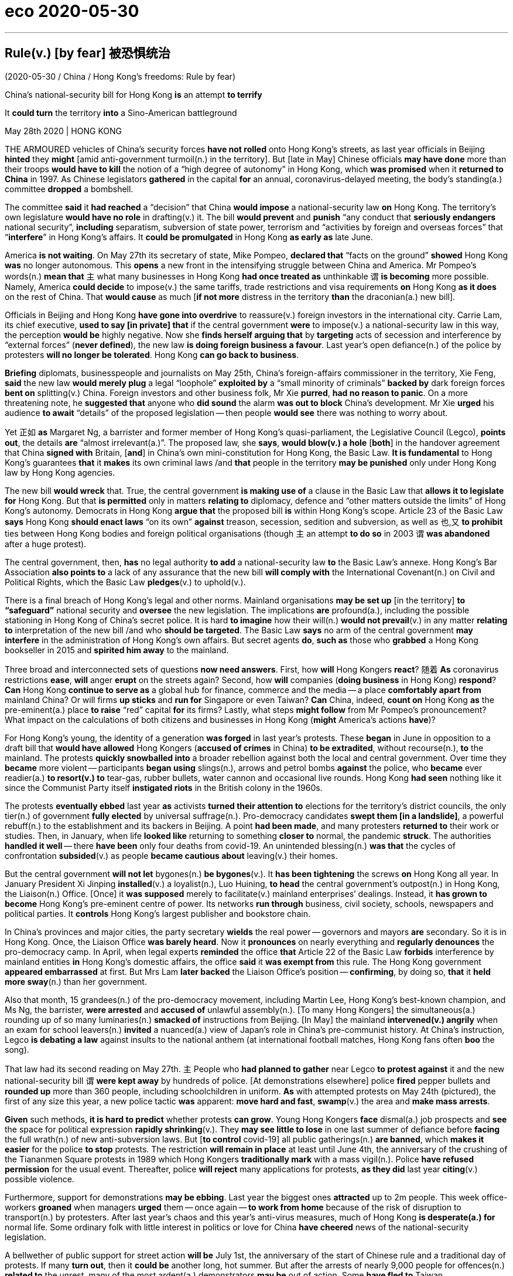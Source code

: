 
= eco 2020-05-30

:toc:

---


== Rule(v.) [by fear] 被恐惧统治

(2020-05-30 / China / Hong Kong’s freedoms: Rule by fear)

China’s national-security bill for Hong Kong *is* an attempt *to terrify*

It *could turn* the territory *into* a Sino-American battleground

May 28th 2020 | HONG KONG


THE ARMOURED vehicles of China’s security forces *have not rolled* onto Hong Kong’s streets, as last year officials in Beijing *hinted* they *might* [amid anti-government turmoil(n.) in the territory]. But [late in May] Chinese officials *may have done* more than their troops *would have to kill* the notion of a “high degree of autonomy” in Hong Kong, which *was promised* when it *returned to China* in 1997. As Chinese legislators *gathered* in the capital *for* an annual, coronavirus-delayed meeting, the body’s standing(a.) committee *dropped* a bombshell.

The committee *said* it *had reached* a “decision” that China *would impose* a national-security law *on* Hong Kong. The territory’s own legislature *would have no role* in drafting(v.) it. The bill *would prevent* and *punish* “any conduct that *seriously endangers* national security”, *including* separatism, subversion of state power, terrorism and “activities by foreign and overseas forces” that “*interfere*” in Hong Kong’s affairs. It *could be promulgated* in Hong Kong *as early as* late June.

America *is not waiting*. On May 27th its secretary of state, Mike Pompeo, *declared that* “facts on the ground” *showed* Hong Kong *was* no longer autonomous. This *opens* a new front in the intensifying struggle between China and America. Mr Pompeo’s words(n.) *mean that* `主` what many businesses in Hong Kong *had once treated as* unthinkable `谓` *is becoming* more possible. Namely, America *could decide* to impose(v.) the same tariffs, trade restrictions and visa requirements *on* Hong Kong *as it does* on the rest of China. That *would cause* as much [*if not more* distress in the territory *than* the draconian(a.) new bill].

Officials in Beijing and Hong Kong *have gone into overdrive* to reassure(v.) foreign investors in the international city. Carrie Lam, its chief executive, *used to say [in private] that* if the central government *were* to impose(v.) a national-security law in this way, the perception *would be* highly negative. Now she *finds herself arguing that* by *targeting* acts of secession and interference by “external forces” (*never defined*), the new law *is doing foreign business a favour*. Last year’s open defiance(n.) of the police by protesters *will no longer be tolerated*. Hong Kong *can go back to business*.

*Briefing* diplomats, businesspeople and journalists on May 25th, China’s foreign-affairs commissioner in the territory, Xie Feng, *said* the new law *would merely plug* a legal “loophole” *exploited by* a “small minority of criminals” *backed by* dark foreign forces *bent on* splitting(v.) China. Foreign investors and other business folk, Mr Xie *purred*, *had no reason to panic*. On a more threatening note, he *suggested that* anyone who *did sound* the alarm *was out to block* China’s development. Mr Xie *urged* his audience *to await* “details” of the proposed legislation -- then people *would see* there was nothing to worry about.

Yet 正如 *as* Margaret Ng, a barrister and former member of Hong Kong’s quasi-parliament, the Legislative Council (Legco), *points out*, the details *are* “almost irrelevant(a.)”. The proposed law, she *says*, *would blow(v.) a hole* [*both*] in the handover agreement that China *signed with* Britain, [*and*] in China’s own mini-constitution for Hong Kong, the Basic Law. *It is fundamental* to Hong Kong’s guarantees *that* it *makes* its own criminal laws /and *that* people in the territory *may be punished* only under Hong Kong law by Hong Kong agencies.

The new bill *would wreck* that. True, the central government *is making use of* a clause in the Basic Law that *allows it to legislate for* Hong Kong. But that *is permitted* only in matters *relating to* diplomacy, defence and “other matters outside the limits” of Hong Kong’s autonomy. Democrats in Hong Kong *argue that* the proposed bill *is* within Hong Kong’s scope. Article 23 of the Basic Law *says* Hong Kong *should enact laws* “on its own” *against* treason, secession, sedition and subversion, as well as 也,又 *to prohibit* ties between Hong Kong bodies and foreign political organisations (though `主` an attempt *to do so* in 2003 `谓` *was abandoned* after a huge protest).

The central government, then, *has* no legal authority *to add* a national-security law *to* the Basic Law’s annexe. Hong Kong’s Bar Association *also points to* a lack of any assurance that the new bill *will comply with* the International Covenant(n.) on Civil and Political Rights, which the Basic Law *pledges*(v.) to uphold(v.).

There is a final breach of Hong Kong’s legal and other norms. Mainland organisations *may be set up* [in the territory] *to “safeguard”* national security and *oversee* the new legislation. The implications *are* profound(a.), including the possible stationing in Hong Kong of China’s secret police. It is hard *to imagine* how their will(n.) *would not prevail*(v.) in any matter *relating to* interpretation of the new bill /and who *should be targeted*. The Basic Law *says* no arm of the central government *may interfere* in the administration of Hong Kong’s own affairs. But secret agents *do*, *such as* those who *grabbed* a Hong Kong bookseller in 2015 and *spirited him away* to the mainland.

Three broad and interconnected sets of questions *now need answers*. First, how *will* Hong Kongers *react*? 随着 *As* coronavirus restrictions *ease*, *will* anger *erupt* on the streets again? Second, how *will* companies (*doing business* in Hong Kong) *respond*? *Can* Hong Kong *continue to serve as* a global hub for finance, commerce and the media -- a place *comfortably apart from* mainland China? Or will firms *up sticks* and *run for* Singapore or even Taiwan? *Can* China, indeed, *count on* Hong Kong *as* the pre-eminent(a.) place *to raise* “red” capital *for* its firms? Lastly, what steps *might follow* from Mr Pompeo’s pronouncement? What impact on the calculations of both citizens and businesses in Hong Kong (*might* America’s actions *have*)?

For Hong Kong’s young, the identity of a generation *was forged* in last year’s protests. These *began* in June in opposition to a draft bill that *would have allowed* Hong Kongers (*accused of crimes* in China) *to be extradited*, without recourse(n.), *to* the mainland. The protests *quickly snowballed into* a broader rebellion against both the local and central government. Over time they *became* more violent -- participants *began using* slings(n.), arrows and petrol bombs *against* the police, who *became* ever readier(a.) *to resort(v.) to* tear-gas, rubber bullets, water cannon and occasional live rounds. Hong Kong *had seen* nothing like it since the Communist Party itself *instigated riots* in the British colony in the 1960s.

The protests *eventually ebbed* last year *as* activists *turned their attention to* elections for the territory’s district councils, the only tier(n.) of government *fully elected* by universal suffrage(n.). Pro-democracy candidates *swept them [in a landslide]*, a powerful rebuff(n.) to the establishment and its backers in Beijing. A point *had been made*, and many protesters *returned to* their work or studies. Then, in January, when life *looked like* returning to something *closer to* normal, the pandemic *struck*. The authorities *handled it well* -- there *have been* only four deaths from covid-19. An unintended blessing(n.) *was that* the cycles of confrontation *subsided*(v.) as people *became cautious about* leaving(v.) their homes.

But the central government *will not let* bygones(n.) *be bygones*(v.). It *has been tightening* the screws *on* Hong Kong all year. In January President Xi Jinping *installed*(v.) a loyalist(n.), Luo Huining, *to head* the central government’s outpost(n.) in Hong Kong, the Liaison(n.) Office. [Once] it *was supposed* merely to facilitate(v.) mainland enterprises’ dealings. Instead, it *has grown to become* Hong Kong’s pre-eminent centre of power. Its networks *run through* business, civil society, schools, newspapers and political parties. It *controls* Hong Kong’s largest publisher and bookstore chain.

In China’s provinces and major cities, the party secretary *wields* the real power -- governors and mayors *are* secondary. So it is in Hong Kong. Once, the Liaison Office *was barely heard*. Now it *pronounces* on nearly everything and *regularly denounces* the pro-democracy camp. In April, when legal experts *reminded* the office *that* Article 22 of the Basic Law *forbids* interference by mainland entities *in* Hong Kong’s domestic affairs, the office *said* it *was exempt from* this rule. The Hong Kong government *appeared embarrassed* at first. But Mrs Lam *later backed* the Liaison Office’s position -- *confirming*, by doing so, *that* it *held more sway*(n.) than her government.

Also that month, 15 grandees(n.) of the pro-democracy movement, including Martin Lee, Hong Kong’s best-known champion, and Ms Ng, the barrister, *were arrested* and *accused of* unlawful assembly(n.). [To many Hong Kongers] the simultaneous(a.) rounding up of so many luminaries(n.) *smacked of* instructions from Beijing. [In May] the mainland *intervened(v.) angrily* when an exam for school leavers(n.) *invited* a nuanced(a.) view of Japan’s role in China’s pre-communist history. At China’s instruction, Legco *is debating a law* against insults to the national anthem (at international football matches, Hong Kong fans often *boo* the song).

That law had its second reading on May 27th. `主` People who *had planned to gather* near Legco *to protest against* it and the new national-security bill `谓` *were kept away* by hundreds of police. [At demonstrations elsewhere] police *fired* pepper bullets and *rounded up* more than 360 people, including schoolchildren in uniform. *As* with attempted protests on May 24th (pictured), the first of any size this year, a new police tactic *was* apparent: *move hard and fast*, *swamp*(v.) the area and *make mass arrests*.



*Given* such methods, *it is hard to predict* whether protests *can grow*. Young Hong Kongers *face* dismal(a.) job prospects and *see* the space for political expression *rapidly shrinking*(v.). They *may see little to lose* in one last summer of defiance before *facing* the full wrath(n.) of new anti-subversion laws. But [*to control* covid-19] all public gatherings(n.) *are banned*, which *makes it easier* for the police *to stop* protests. The restriction *will remain in place* at least until June 4th, the anniversary of the crushing of the Tiananmen Square protests in 1989 which Hong Kongers *traditionally mark* with a mass vigil(n.). Police *have refused permission* for the usual event. Thereafter, police *will reject* many applications for protests, *as they did* last year *citing*(v.) possible violence.

Furthermore, support for demonstrations *may be ebbing*. Last year the biggest ones *attracted* up to 2m people. This week office-workers *groaned* when managers *urged* them -- once again -- *to work from home* because of the risk of disruption to transport(n.) by protesters. After last year’s chaos and this year’s anti-virus measures, much of Hong Kong *is desperate(a.) for* normal life. Some ordinary folk with little interest in politics or love for China *have cheered* news of the national-security legislation.

A bellwether of public support for street action *will be* July 1st, the anniversary of the start of Chinese rule and a traditional day of protests. If many *turn out*, then it *could be* another long, hot summer. But after the arrests of nearly 9,000 people for offences(n.) *related to* the unrest, many of the most ardent(a.) demonstrators *may be* out of action. Some *have fled to* Taiwan.



*As for* business, Hong Kong’s foreign chambers of commerce *were unusually vocal(a.) against* last year’s extradition bill *but now seem to be* more muted. Mainland firms *will certainly grin(v.) and bear* it, and they *are becoming* the backbone of Hong Kong’s economy. The number of foreign firms with their Asian headquarters in Hong Kong *fell* last year. But in 2018 the number of mainland businesses with offices of any kind in the city *eclipsed* the number of American firms for the first time (see first chart). Mainland companies *accounted for* 73% of the Hong Kong stockmarket at the end of last year, *compared with* 60% five years before. Many mainland firms also *turn to the city* when *selling* their bonds (see second chart). In 2018 they *were responsible for* about 70% of the corporate bonds *issued* in Hong Kong, *says* Natixis, a French bank.



*As* tensions *grow* between China and America, `主` Chinese firms *seeking to raise capital abroad* `谓` *are increasingly drawn to* Hong Kong *rather than* New York. Baidu, an online-search giant, *may even delist from NASDAQ* and *offer its shares* in the territory instead. Other Chinese tech firms, *including* NetEase, Ctrip and JD.com, *may follow* Alibaba *in seeking* a secondary listing(n.) in Hong Kong. At the other end of the territory’s business spectrum *is* refugee capital(n.) that *has escaped* the mainland *to avoid* scrutiny by the Chinese government. But if you *are* an individual *hiding* your money *from* officials on the mainland, “*I’m not even sure* you are still in Hong Kong by now,” *says* one observer.

`主` The chances of national-security laws *ensnaring* foreign businesspeople `谓` *may be* remote. Yet fear(n.) *had already been causing* some *to have second thoughts*, even before the announcement about the security law. British businesses *say* they *are struggling to persuade* executives *to move to* Hong Kong. The cruel detention in China of Michael Kovrig and Michael Spavor, two Canadians who *have been held* since December 2018 *as* pawns(n.) against America’s bid(n.) *to extradite* the daughter of Huawei’s founder from Vancouver, *deters* some long-time residents of Hong Kong *from crossing* the border *into* the mainland. *As* a foreign official *puts it*: “Two foreigners *have been detained* without a specific charge *for* more than 530 days. And we *are told* everything *is strictly according to law*. So *my question is*: *is this the way* the national-security laws *work*? *Are* these the institutions *that are coming to* Hong Kong?”

Eyes now *are* on Washington. `主` Mr Pompeo’s decision *to notify* Congress *that* Hong Kong is no longer autonomous `谓` *sets* a potent legal mechanism *in motion*. The Hong Kong Policy Act of 1992, *amended and toughened* last year, *allows* the American government *to treat* Hong Kong *as* a separate entity for trade and other purposes, *as long as* it *is demonstrably freer than* the rest of China. The White House *must now lead* a multi-agency discussion *about* which of Hong Kong’s privileges *to revoke*(v.).

`主` Any moves(n.) *to end* Hong Kong’s special privileges `谓` *pose a dilemma*. America *could apply* anti-dumping measures and other tariffs *on* the territory. But they *are* hard *to deploy* with precision and *would not greatly affect* mainland interests, *says* James Green, who *was* the head of trade policy at the American embassy in Beijing until 2018. `主` Some speculation -- including talk(n.) of Mr Trump *using* an executive order *to make it* more difficult *to convert* Hong Kong dollars *into* greenbacks -- `系` *is hard to credit*(v.), because it *would involve* using(v.) legal powers *usually reserved for* pariah(n.) states like Iran or North Korea.

Among more likely measures *are* the imposition of sanctions on officials who *abuse human rights* in Hong Kong, *such as* by *denying* them visas and *freezing* their assets. Another possible step *involves* changes to Hong Kong’s status *as* a partner *trusted*(v.) *to enforce(v.) controls* on the export of sensitive items and technologies. American officials *grumble that* shell companies in the territory *are shipping* controlled(a.) items *to* Iran or mainland China, and *say* Hong Kong *seems* nervous(a.) of *working closely with* America *in case* that *angers* China. And the Senate *is mulling* a bipartisan(a.) bill that *calls for* sanctions *against* banks that *have dealings with* human-rights abusers in Hong Kong. Measures *could even include* cutting off access to America’s financial system.

Mr Trump may be cautious. He signed last year’s bill, which amended the Hong Kong Policy Act to give it more teeth, but only reluctantly. (He had earlier suggested he might veto it to promote a trade deal with China.) He may balk at an escalation. But but these are febrile, unpredictable times in the Sino-American relationship and American politics. As a congressional staffer puts it, television scenes of heads being cracked on Hong Kong’s streets could play into the “whole Democratic notion that President Trump is soft on autocrats and weak on human rights.” So more dramatic steps by America are growing more likely, as accusations in Beijing of foreign meddling grow shriller. Not only are Hong Kong’s freedoms in peril. So too are badly strained ties between the two great powers on which its future most depends.

---


== Rule by fear 词汇解说

1. armoured vehicle 装甲车

1. roll : v. to move or make sth move from side to side （使）摇摆，摇晃 /to make a long continuous sound 发出持续的声音 /when a machine rolls or sb rolls it, it operates 启动；开动
- Thunder rolled(v.). 雷声隆隆。
-

1. turmoil [ˈtɜrmɔɪl] n. [不可数名词, 单数] a state of great anxiety and confusion 动乱；骚动；混乱；焦虑
- emotional/mental/*political turmoil* 纷乱的情绪；精神上的混乱；政治动乱
- THE ARMOURED vehicles of China’s security forces *have not rolled* onto Hong Kong’s streets, as last year officials in Beijing *hinted* 暗示 {they *might* [amid anti-government turmoil(n.) in the territory 领土；版图；领地]}. +

1. notion   : *~ (that...) /~ (of sth)* an idea, a belief or an understanding of sth 观念；信念；理解
- a political system *based on the notions of equality and liberty* 建立在自由平等观念基础上的政治体系
- the notion of a “high degree of autonomy” in Hong Kong.

1. standing : a. existing or arranged permanently, not formed or made for a particular situation 长期存在的；永久性的；常设的
- a standing army 常备军
- *a standing committee* 常务委员会

1. bombshell : /ˈbɑːmʃel/ n. an event or a piece of news which is unexpected and usually unpleasant 出乎意料的事情，意外消息（常指不幸） /*a blond(e) bombshell* : a very attractive woman with blonde hair 金发美女 +
=> bomb, 炸弹。shell, 弹壳。
- The news of his death *came as a bombshell*. 他去世的消息令人震惊。
- the body’s standing(a.) committee *dropped* a bombshell. 全国人大常委会投下了一枚重磅炸弹。

1. separatism : /ˈseprətɪzəm/ N-UNCOUNT Separatism is the beliefs and activities of separatists. 分裂主义; 独立主义

1. subversion : N-UNCOUNT Subversion is the attempt to weaken or destroy a political system or a government. 颠覆企图 +
=> sub-,在下，-vert,转，词源同 verse,convert.引申词义颠覆，暗中破坏等。

1. interfere : v. [ VN ] ~ (in sth) to get involved in and try to influence a situation that does not concern you, in a way that annoys other people 干涉；干预；介入
- The police are very unwilling *to interfere in family problems*. 警方很不情愿插手家庭问题。
- “activities by foreign and overseas forces” that “*interfere*”(v.) in Hong Kong’s affairs.

1. promulgate /ˈprɑːmlɡeɪt/ v. to announce a new law or system officially or publicly 宣布，颁布，发布（新法律或体制） /[ usually passive ] to spread an idea, a belief, etc. among many people 传播；传扬；宣传 +
=> 来源于拉丁语中由前缀pro-(前,公开)和动词mulgere(榨取,挤奶)组成的复合动词promulgare(公布,发布)。 词根词缀： *pro-前,公开 + mulg榨取,挤奶(词根mulg和单词milk（奶；挤奶）同源)* + -ate动词词尾 *由挤奶时乳汁向外发散喷洒的状态，抽象引申为“发布，发表”之义。* 同源词：emulsion
- It *could be promulgated* in Hong Kong *as early as* late June. 它最早可于六月底在香港公布。


1. *on the ground* : in the place where sth is happening and among the people who are in the situation, especially a war 当场；在现场；（尤指）在处于战火中的人之中
- *On the ground*, there are hopes that the fighting will soon stop. 战火中的人都希望战斗尽快结束。
- There's a lot of support for the policy *on the ground*. 这一政策得到相关人员的普遍支持。
- “*facts on the ground*” showed(v.) Hong Kong *was* no longer autonomous. “事实”表明hk不再是自治的。

1. autonomous : a. ( of a country, a region or an organization 国家、地区、组织 ) able to govern itself or control its own affairs 自治的；有自治权的
- an autonomous republic/state/province 自治共和国╱州╱省

1. front : n. [ Cusually sing. ] an area where fighting takes place during a war 前线；前方
- More British troops *have been sent to the front*. 更多的英国部队已派往前线。
- This *opens* a new front in the intensifying struggle between China and America. 这为中美之间日益激烈的斗争, 开辟了一条新的战争前线。

1. draconian :  /drəˈkoʊniən/  a. ( formal ) ( of a law, punishment, etc. 法律、惩罚等 ) extremely cruel and severe 德拉古式的；严酷的；残忍的
- That *would cause* as much if not more distress in the territory *than* the draconian(a.) new bill. 这将比严苛的新法案在香港造成更大(如果不是更大的话)的痛苦。

1. as much 同样多的, 同样的


1. *if not more than* 意思是：就算不比...多，至少和...一样的(同样的）
- *A is as import as B, if not more than, at least the same.*
翻译，A跟B一样重要，如果A没有B重要，至少也一样。
- I am at least the same age as Robert *if I am not older than him*.
- That *would cause* as much [*if not more* distress in the territory *than* the draconian(a.) new bill]. +
这将在香港引起与严厉的新法案同样多的痛苦，如果不是更多痛苦的话。

1. overdrive : v. 过度驱使，使过度工作 n. （汽车的）超速档；极度忙碌 /(PHRASE) 加倍努力（或紧张） If you *go into overdrive*, you begin to work very hard or perform a particular activity in a very intense way.
- to be *in overdrive* 超速驾驶
- Officials in Beijing and Hong Kong *have gone into overdrive* to reassure(v.) foreign investors in the international city. 北京和香港的官员们, 都在不遗余力地安抚这座国际大都市的外国投资者。

1.  perception : [不可数名词, 可数名词] ~ (that…) (formal) an idea, a belief or an image you have as a result of how you see or understand sth 看法；见解
- a campaign to change *public perception* of the police
改变警察公众形象的运动
- if the central government *were* to impose(v.) a national-security law in this way, the perception *would be* highly negative. 如果中央政府以这种方式实施国家安全法，人们的看法将非常负面。

1. find oneself 后面可以接现在分词doing或过去分词done的形式，意思是：发觉自己的处境。现在分词表示主动含义；过去分词就是表示被动含义。例如： +
- Then *I found myself surrounded* by half a dozen boys.然后我发现六个男孩围者自己。
- *Dick found himself walking* in the direction of Mike's place.Dick不知不觉的朝Mike的住处走去。

1. secession :  /sɪˈseʃn/  *~ (from sth)* the fact of an area or group becoming independent from the country or larger group that it belongs to （地区或集团从所属的国家或上级集团的）退出，脱离
-  ...*the Ukraine's secession* from the Soviet Union.
...乌克兰之退出苏联。 +
image:../../+ img_单词图片/s/secession.jpg[]

1. defiance /dɪˈfaɪəns/ n. open refusal to obey sb/sth 违抗；反抗；拒绝服从 +
=> 来自defy的名词形式。
- a look/an act/a gesture of defiance 反抗的神色╱行动╱表示 +
- Last year’s open defiance(n.) of the police by protesters *will no longer be tolerated*. 去年抗议者公开违抗警察的行为, 将不再被容忍。 +
image:../../+ img_单词图片/d/defiance.jpg[]

1. brief : v. *~ sb (on/about sth)* to give sb information about sth so that they are prepared to deal with it 给（某人）指示；向（某人）介绍情况
- *Briefing* diplomats, businesspeople and journalists. 向外交官、商人和记者们做简报

1. commissioner :  (usually Commissioner) a member of a commission (= an official group of people who are responsible for controlling sth or finding out about sth) （委员会的）委员，专员，特派员 / the head of a government department in some countries （政府部门的）首长，长官
- *the agriculture/health, etc. commissioner* 农业、卫生等厅长
-

1. loophole : n. *~ (in sth)* a mistake in the way a law, contract, etc. has been written which enables people to legally avoid doing sth that the law, contract, etc. had intended them to do （法律、合同等的）漏洞，空子 +
=> 原指墙上的小洞，后用于比喻义漏洞。
- *a legal loophole* 法律的漏洞 +
image:../../+ img_单词图片/l/loophole.jpg[]

1. *bent on sth/on doing sth* : determined to do sth (usually sth bad) 决心要做，一心想做（通常指坏事）
- She seems *bent on making life difficult for me*. 她似乎专门和我过不去。
- the new law *would merely plug* 堵塞；封堵 a legal “loophole” *exploited by* a “small minority of criminals” *backed by* dark foreign forces *bent on* splitting(v.) China. +
新法律只是填补了一个法律“漏洞”，这个“漏洞”被一小部分“罪犯”利用，而这些“罪犯”受到一心要分裂中国的黑暗外国势力的支持。

1. split : v.  to divide, or to make a group of people divide, into smaller groups that have very different opinions 分裂，使分裂（成不同的派别）
- The committee *split*(v.)) over government subsidies. 在政府补贴的问题上，委员会出现了相互对立的意见。 +
image:../../+ img_单词图片/s/split.jpg[]

1. purr : [pə] v. to speak in a low and gentle voice, for example to show you are happy or satisfied, or because you want to attract sb or get them to do sth （愉快或满意地）低沉柔和地讲话；轻声招呼 / （猫）发出呼噜声，惬意地打呼噜
- Foreign investors and other business folk, Mr Xie *purred*, had no reason to panic. +
image:../../+ img_单词图片/p/purr.jpg[]

1. note : [可数名词] an official document with a particular purpose 正式文件；票据；证明书
- *a sick note* from your doctor 医生开据的病假证明

1. *be out for sth/to do sth* : to be trying to get or do sth 试图得到（或做）
- *She's out for* what she can get (= trying to get something for herself) .
她力图得到自己能得的。
- The company *is out to capture* the Canadian market.
这家公司竭尽全力抢滩加拿大市场。
- On a more threatening note, he *suggested that* anyone who *did sound* the alarm *was out to block* China’s development. +
在一篇更具威胁性的记录中，他表示，任何发出警告的人都是为了阻止中国的发展。

1. propose : v. (formal) to suggest a plan, an idea, etc. for people to think about and decide on 提议；建议
- *What would you propose*? 你想提什么建议？
- Mr Xie *urged* his audience *to await* “details” of the proposed legislation. 敦促他的听众等待立法提案的“细节”

1. barrister : /ˈbærɪstər/ a lawyer in Britain who has the right to argue cases in the higher courts of law 出庭律师，大律师，辩护律师（在英国有资格出席上级法庭进行辩护） +
=> 来自bar, 杆，棍。指用杆条隔开法官与律师，代指律师。-ster, 人。 +
在英国，律师分成两种：barrister和solicitor。 +
barrister是出庭律师、大律师，具有上庭辩护的资格，常根据其发音称为“巴律师”； +
solicitor是事务律师，只能办理法律事务，不能上庭辩护，常根据其发音称为“沙律师”。 +
barrister中的bar指的是庭审现场中将法庭和旁听席分开的围栏，因此barrister的字面意思就是有资格越过围栏，上庭辩护的律师。 +
image:../../+ img_单词图片/b/barrister.jpg[]

1. quasi-  : /'kweizai/ pref. 准；类似（用以构成复合词） /that appears to be sth but is not really so 类似 /partly; almost 半；准 +
=> 来自拉丁语quasi, 看起来相似， 类似。其中qua 来自PIE*kwo, 表疑问， 词源同quality,quantity,how,who,-si 来自PIE*swe,自身，自己，词源同self.见quasar,quasi-science.
- *a quasi-official body* 半官方机构
- a quasi-scientific explanation 貌似科学的解释

1. irrelevant : a.  *~ (to sth/sb)* not important to or connected with a situation 无关紧要的；不相关的
- *totally/completely/largely irrelevant* 完全 / 绝对 / 基本上无关紧要
- Yet 正如 *as* Margaret Ng, a barrister and former member of Hong Kong’s quasi-parliament, the Legislative Council (Legco), *points out*, the details *are* “almost irrelevant(a.)”. +
然而，正如香港准议会——立法会的前议员、律师吴霭仪(Margaret Ng)所指出的，细节“几乎无关紧要”。

1. blow : v. [+ 副词或介词短语] to be moved by the wind, sb's breath, etc.; to move sth in this way （被）刮动，吹动 /[动词 + 名词短语] to break sth open with explosives 炸开
- The safe *had been blown* by the thieves. 保险柜被窃贼炸开了。
- The proposed law, she *says*, *would blow(v.) a hole* [*both*] in the handover agreement that China *signed with* Britain, [*and*] in China’s own mini-constitution for Hong Kong, the Basic Law. +
她说，拟议的法律, 将在中国与英国签署的移交协议和中国自己的香港小宪法《基本法》中, 炸开一个洞。

1. handover : n. the act of moving power or responsibility from one person or group to another; the period during which this is done （权力、责任等的）移交，移交期 /the act of giving a person or thing to sb in authority （某人或某物的）交出，上交
- *the smooth handover of power* from a military to a civilian government
从军政府到文人政府的权力的顺利移交

1. wreck : v.to damage or destroy sth 破坏；损坏；毁坏 /*~ sth (for sb)* to spoil sth completely 毁灭；毁掉/ [常用被动态] to damage a ship so much that it sinks or can no longer sail 使（船舶）失事；使遇难；使下沉
- *The building had been wrecked* by the explosion.
那座楼房被炸毁了。
- A serious injury *nearly wrecked his career*.
一次重伤差点儿葬送了他的前程。
- The new bill *would wreck* that. 新法案将破坏这一点。 +
image:../../+ img_单词图片/w/wreck.jpg[]

1. enact v. [常用被动态](law 律) to pass a law 通过（法律）
- legislation *enacted by parliament*
由议会通过的法律

1. treason : n.   /ˈtriːzn/ ( ˌhigh ˈtreason ) [ U ] the crime of doing sth that could cause danger to your country, such as helping its enemies during a war 危害国家罪，叛国罪（如战时通敌） +
=> 来自拉丁语 tradere,转移，移 交，词源同 tradition,betray.引申词义叛国罪。
- a treasonable act 叛国行为

1. sedition  /sɪˈdɪʃn/ n. [ U ] ( formal ) the use of words or actions that are intended to encourage people to oppose a government 煽动叛乱的言论（或行动） +
=> sed-,分开，来自 se-在元音前的异体形式，-it,走，词源同 exit,transit.比较前缀 re-在元音前的 异化形式 redolent,olfactory.字面意思即分开走，使分开，引申词义煽动叛乱。
- seditious(a.) activity 煽动叛乱的活动

1. subversion: [动词 + 名词短语, 单独使用的动词] to try to destroy the authority of a political, religious, etc. system by attacking it secretly or indirectly 颠覆；暗中破坏 /[动词 + 名词短语] to try to destroy a person's belief in sth or sb 使背叛；使变节；策反
- Article 23 of the Basic Law *says* Hong Kong *should enact laws* “on its own” *against* treason 危害国家罪，叛国罪（如战时通敌）, secession （地区或集团从所属的国家或上级集团的）退出，脱离, sedition 煽动叛乱的言论（或行动） and subversion  (对政府或政治体系的)颠覆，暗中破坏, as well as 也,又 *to prohibit* ties between Hong Kong bodies and foreign political organisations.  +
《基本法》第23条规定，香港应“自行”制定法律，打击叛国罪、分裂国家罪、煽动叛乱罪和颠覆罪，并禁止香港机构与外国政治组织建立联系.

1. annexe : n. [ˈænɪks] (formal) an extra section of a document （文件的）附件，附录 /a building that is added to, or is near, a larger one and that provides extra living or work space 附属建筑物；附加建筑物 +
=> an（=ad，去）+nex（系、绑, 见connect）→绑在一起→合并 词源解析：nex←拉丁语nectere（系、绑） 同源词：connect（连接），nexus（关系） 衍生词：annexation（合并） +
image:../../+ img_单词图片/a/annexe.jpg[]

1. Bar Association 律师协会,律师公会

1. vovenant : |ˈkʌvənənt| n. a promise to sb, or a legal agreement, especially one to pay a regular amount of money to sb/sth 承诺；合同；协约；（尤指定期付款的）契约
- God's covenant with Abraham
上帝与亚伯拉罕的立约

1. pledge : v. *~ sth (to sb/sth)* to formally promise to give or do sth 保证给予（或做）；正式承诺 / *~ sb/yourself (to sth)* to make sb or yourself formally promise to do sth 使保证；使发誓 +
=> 来自PIE*del,长的，词源同long,play,plight.引申词义请求，许诺，誓言等。
- The government *pledged their support* for the plan.
政府保证支持这项计划。
- *They were all pledged* to secrecy. 他们都宣誓保密。
- Hong Kong’s Bar Association *also points to* a lack of any assurance that the new bill *will comply with* the International Covenant(n.) on Civil and Political Rights, which the Basic Law *pledges*(v.) to uphold(v.). +
香港大律师公会(Bar Association)还指出，新法案缺乏任何保证，无法确保它符合《公民权利和政治权利国际公约》(International Covenant on Civil and Political Rights)。《基本法》承诺要维护《国际公约》。 +
image:../../+ img_单词图片/p/pledge.jpg[]

1. uphold : v. to support sth that you think is right and make sure that it continues to exist 支持，维护（正义等）
-  We have a duty *to uphold the law*.
维护法律是我们的责任。

1. breach : n. [可数名词, 不可数名词] *~ of sth* a failure to do sth that must be done by law （对法规等的）违背，违犯 /~ of sth an action that breaks an agreement to behave in a particular way 破坏；辜负 +
=> 词源同break.
- They are *in breach of Article 119*. 他们违犯了第119条。
- *a breach of confidence/trust* 泄密；背信

1. profound : a. very great; felt or experienced very strongly 巨大的；深切的；深远的 /(medical 医) very serious; complete 严重的；完全的；彻底的 +
=> 来自拉丁语profundus,深的，无底的，来自pro-,向前，朝向，fundus,底部，词源同fundamental,bottom.引申词义深邃的，深远的等。拼写受found影响。
- My father's death *had a profound effect on us all*.
父亲的去世深深地影响了我们全家。
- profound disability 严重残疾
- *The implications are profound*(a.), including the possible stationing in Hong Kong of China’s secret police. 其影响是深远的，包括中国秘密警察可能在香港驻扎。

1. station : v. to send sb, especially from one of the armed forces, to work in a place for a period of time 派驻；使驻扎 /*~ sb/yourself…* (formal) to go somewhere and stand or sit there, especially to wait for sth; to send sb somewhere to do this 到某处站（或坐）；把…安置到（某处）
- troops *stationed(v.) abroad* 驻扎在国外的部队
- *She stationed(v.) herself* at the window to await his return. 她待在窗前等他回来。


1. prevail : v. *~ (in/among sth)* to exist or be very common at a particular time or in a particular place 普遍存在；盛行；流行 +
=> pre-,在前，领先，-vail,价值，.力量，词源同avail,value.即在力量上超过，胜利，引申词义盛行，流行等。
- *Those beliefs still prevail*(v.) among certain social groups. 这些信念在某些社会群体中仍很盛行。
- It is hard *to imagine* how their will(n.) *would not prevail*(v.) in any matter *relating to* interpretation of the new bill /and who *should be targeted*. +
很难想象在任何与解释新条例草案有关的问题上，他们的意愿如何不会占上风? 以及谁应该成为目标。

1. spirit : v. [动词 + 名词短语 + 副词或介词短语] to take sb/sth away in a quick, secret or mysterious way 偷偷带走；让人不可思议地弄走
- But secret agents *do*, *such as* those who *grabbed* a Hong Kong bookseller in 2015 and *spirited him away* to the mainland.
但特工们却能做到，比如那些在2015年抓了一个香港书商并把他偷偷带到了大陆的人。

1. up sticks : (British English) (North Amercian English pull up stakes) (informal) to suddenly move from your house and go to live somewhere else 突然迁居 /stick  [可数名词] a thin piece of wood that has fallen or been broken from a tree 枝条；枯枝；柴火棍儿
- will firms *up sticks* and *run for* Singapore or even Taiwan?  企业会不会挺身向新加坡甚至台湾进军?

1. *run for it* : (often used in orders 常用于命令) to run in order to escape from sb/sth 逃跑

1. *count on  sb/sth* : to trust sb to do sth or to be sure that sth will happen 依赖，依靠，指望（某人做某事）；确信（某事会发生）
- *I'm counting on you* to help me. 我就靠你帮我啦。
- *Can* China, indeed, *count on* Hong Kong *as* the pre-eminent(a.) place *to raise* “red” capital *for* its firms? +
中国真的指望香港成为为其企业筹集“红色”资本的首选之地吗?

1. pre-eminent : a. (formal) more important, more successful or of a higher standard than others 杰出的；出类拔萃的；卓越的
- Dickens *was pre-eminent*(a.) among English writers of his day. 狄更斯在其同时期英国作家中最为出色。

1. lastly : ad. used to introduce the final point that you want to make 最后一点；最后 /at the end; after all the other things that you have mentioned 最后；最后提及
- *Lastly*, I'd like to ask you about your plans. 最后，我想问一下你们的计划。
- *Lastly*, add the lemon juice. 最后，再加柠檬汁。

1. calculation : n. [不可数名词](disapproving) careful planning for yourself without caring about other people 算计；自私的打算
- an act of *cold calculation* 冷酷无情的算计
- What impact on the calculations of both citizens and businesses in Hong Kong (*might* America’s actions *have*)?  美国的行动会有的对香港市民和企业的打算, 会产生什么影响?

1. For Hong Kong’s young, the identity of a generation *was forged* in last year’s protests. 对hk年轻人来说，一代人的身份是在去年的抗议活动中形成的。

1. extradite : |ˈekstrədaɪt| v.  *~ sb (to…) (from…)* : to officially send back sb who has been accused or found guilty of a crime to the country where the crime was committed 引渡（嫌犯或罪犯） +
=> ex-, 向外。-trad, 转让，移交，词源同betray, tradition.

1. recourse :  /ˈriːkɔːrs/  n. [ U ] ( formal ) the fact of having to, or being able to, use sth that can provide help in a difficult situation 依靠；依赖；求助
=> re-,向后，往回，-cour,跑，词源同 course,current.即跑回来，引申词义求助，依靠。
- *Your only recourse* is legal action. 你的唯一依靠就是诉诸法律。
- The government, when necessary, *has recourse*(n.) to the armed forces. 政府在必要时可以动用军队。
- These *began* in June in opposition （强烈的）反对，反抗，对抗 to a draft bill that *would have allowed* Hong Kongers (*accused of crimes* in China) *to be extradited*, without recourse(n.), *to* the mainland. +
这些行动始于6月份，目的是反对一项法案草案，该草案将允许被控在中国犯罪的hk人被引渡到大陆，而没有求助的机会。 +
image:../../+ img_单词图片/r/recourse.jpg[]

1. snowball : v. [单独使用的动词] if a problem, a plan, an activity, etc. snowballs , it quickly becomes much bigger, more serious, more important, etc. 滚雪球般迅速增大（或趋于严重、变得重要等）
- The protests *quickly snowballed into* a broader rebellion against both the local and central government. +
抗议活动迅速升级为针对地方和中央政府的更大范围的叛乱。

1. rebellion : n. *~ (against sb/sth)* [不可数名词, 可数名词] an attempt by some of the people in a country to change their government, using violence 谋反；叛乱；反叛 +
image:../../+ img_单词图片/r/rebellion.jpg[]

1. sling : /slɪŋ/ n. [机] a device consisting of a band, ropes, etc. for holding and lifting heavy objects （悬挂或起吊重物的）吊索，吊链，吊带 ；投石器；抛掷 /vt. 用投石器投掷；吊起
- The engine was lifted *in a sling(n.) of steel rope*.
引擎用钢丝吊索吊了起来。 +
image:../../+ img_单词图片/s/sling.jpg[]

1. ready : a. [名词前不可用] *~ (for/with sth) | ~ (to do sth)* willing and quick to do or give sth 愿意迅速做某事（或给某物）；急于行动
- I was very angry and *ready(a.) for a fight*. 我非常生气，想打一架。
- She's always *ready(a.) with advice*. 她总是乐于提出建议。

1. *resort(v.) to sth* :  to make use of sth, especially sth bad, as a means of achieving sth, often because there is no other possible solution 诉诸；求助于；依靠
- They felt obliged *to resort to violence*. 他们觉得有必要诉诸暴力。
- Over time they *became* more violent -- participants *began using* slings(n.), arrows and petrol bombs *against* the police, who *became ever readier(a.) to resort(v.) to* tear-gas, rubber bullets, water cannon and occasional live rounds. +
随着时间的推移，他们变得越来越暴力——参与者开始使用投石器(弹弓)、弓箭和汽油弹来对付警察，而警察则变得更愿意使用催泪弹、橡皮子弹、高压水枪，偶尔还会使用实弹。

1. *water cannon* : a machine that produces a powerful flow of water, used by the police to control crowds of people 水炮（警方用以驱散人群） +
image:../../+ img_单词图片/w/water cannon.jpg[]


1. round : n. a single shot from a gun; a bullet for one shot 一次射击；一发子弹
- *They fired several rounds*(n.) at the crowd.
他们朝人群开了几枪。

1. *live round* : （枪、炮）实弹：与教练弹相对，具有实际杀伤力的弹药

1. instigate : v. (especially British English) to make sth start or happen, usually sth official 使（正式）开始；使发生 /to cause sth bad to happen 煽动；唆使；鼓动
- The government *has instigated a programme of economic reform*. 政府已实施了经济改革方案。
- They were accused of *instigating racial violence*. 他们被控煽动种族暴力。
- Hong Kong *had seen* nothing like it *since* the Communist Party itself *instigated(v.) riots* in the British colony in the 1960s. +
自上世纪60年代the Communist Party在香港这个英国殖民地煽动骚乱以来，香港从未发生过类似事件。

1. tier : n. a row or layer of sth that has several rows or layers placed one above the other 级；阶；层 /one of several levels in an organization or a system 阶层；等级
- a wedding cake *with three tiers* 三层的结婚蛋糕
- *a two-tier system* of management 两级管理制
- The protests *eventually ebbed* last year *as* activists 积极分子；活跃分子 *turned their attention to* elections for the territory’s district councils, the only tier(n.) of government *fully elected* by universal suffrage(n.). +
去年，随着活动人士将注意力转向地方议会选举，抗议活动最终消退。地方议会是香港唯一由普选产生的一级政府。 +
image:../../+ img_单词图片/t/tier.jpg[]

1. suffrage : [ˈsʌfrɪdʒ]  n.[不可数名词] the right to vote in political elections 选举权；投票权 +
=> 来自 sub,在 下，向上，-frag,碎开，碎片，词源同 break,fragment.来自古希腊古罗马时期用碎瓦片碎骨片 投票的习俗。比较 ostracism,用碎骨片投票驱逐。 +
该词由sub（下面，在这里变为suf，与后面的f一致）+fragor（碰撞、叫喊、喧闹）构成，意思是在底下大声喊叫，通过声音来表示赞同，就像我们现在举手表示赞同一样。
- *universal suffrage* (= the right of all adults to vote)
普选权
- women's suffrage 妇女的选举权 +
image:../../+ img_单词图片/s/suffrage.jpg[]

1. landslide : |ˈlændslaɪd| n. an election in which one person or party gets very many more votes than the other people or parties 一方选票占压倒多数的选举；一方占绝对优势的选举 / ( also landfall) a mass of earth, rock, etc. that falls down the slope of a mountain or a cliff （山坡或悬崖的）崩塌，塌方，滑坡，地滑
- She was expected *to win by a landslide* . 预计她会以压倒多数的选票获胜。 +
image:../../+ img_单词图片/l/landslide.jpg[]

1. rebuff : [rɪˈbʌf] n. (formal) an unkind refusal of a friendly offer, request or suggestion 粗暴回绝；生硬的拒绝 +
=> re-,向后，往回，-buff,喷，拟声词。比喻用法。
- Her offer of help *was met with a sharp rebuff*. 她主动帮忙，却遭到断然拒绝。
- Pro-democracy candidates *swept them [in a landslide]*, a powerful rebuff(n.) to the establishment and its backers in Beijing. +
民主派候选人以压倒性优势获胜，这是对bj当局及其支持者的有力拒绝。

1. establishment : (usually the Establishment) [单数名词 +单数/复数 动词](often disapproving) the people in a society or a profession who have influence and power and who usually do not support change （通常反对变革的）当权派，权势集团；（统称）权威人士
- the medical/military/political, etc. establishment
医学界、军界、政界等当权派

1. blessing : n. something that is good or helpful 好事；有益之事
- Lack of traffic is *one of the blessings* of country life.
往来车辆少是乡村生活的一大好处。
- *It's a blessing* that nobody was in the house at the time. 幸好当时屋子里没人。
- An unintended blessing(n.) *was that* the cycles of confrontation *subsided*(v.) as people *became cautious about* leaving(v.) their homes. +
一个意想不到的好处是，随着人们对离开自己的家变得谨慎起来(由于新冠病毒)，民政对抗的循环也消退了。

1. subside : |səbˈsaɪd| v. to become calmer or quieter 趋于平静；平息；减弱；消退 /(of water 水) to go back to a normal level 回落；减退 /(of land or a building 地面或建筑物) to sink to a lower level; to sink lower into the ground 下沉；沉降；下陷
- I took an aspirin and *the pain gradually subsided*.
我服了一片阿司匹林，疼痛逐渐缓解了。
- The flood waters *gradually subsided*. 洪水缓缓回落。

1. bygone : a. [只用于名词前] happening or existing a long time ago 很久以前的；以往的 / n.过去的（不愉快的）事; 往事;
- *a bygone age/era* 一个过去的时代 / 历史时期
- But the central government *will not let* bygones(n.) *be bygones*(v.). 然而中央政府, 不会让过去不愉快的的事情, 就这么过去。

1. It *has been tightening* （使）变紧，更加牢固 the screws 螺丝钉；螺丝 *on* Hong Kong all year. 一年来，它一直在给香港施加压力。

1. install : v. *~ sb (as sth)* to put sb in a new position of authority, often with an official ceremony （常以正式仪式）使就职，任命 /to make sb/yourself comfortable in a particular place or position 安顿；安置
- *He was installed as President* last May. 他于去年五月份正式就任总统。
- *We installed ourselves* in the front row. 我们舒舒服服地坐进了前排。

1. loyalist : n. a person who is loyal to the ruler or government, or to a political party, especially during a time of change （尤指在变动时期对统治者、政府或政党）忠诚的人

1. outpost : n. a small military camp away from the main army, used for watching an enemy's movements, etc. 前哨（基地）

1. Liaison : [liˈeɪzɑ:n] n.  *~ (between A and B)* a relationship between two organizations or different departments in an organization, involving the exchange of information or ideas 联络；联系 /[可数名词] *~ (to/with sb/sth)* a person whose job is to make sure there is a good relationship between two groups or organizations 联络员；联系人 +
=> 来自拉丁语ligare,绑定，连结，词源同ligament,oblige.引申词义联络，联系。
- Our role is *to ensure liaison(n.) between schools and parents*. 我们的作用是确保学校与家长间的联系。
- *the White House liaison* to organized labor 白宫与工人组织的联络人
- In January President Xi Jinping *installed*(v.) a loyalist(n.), Luo Huining, *to head* the central government’s outpost(n.) in Hong Kong, the Liaison(n.) Office. +
今年1月，国家主席x任命忠于他的Luo Huining, 来领导中央政府在香港的联络处。(任中央人民政府驻香港特别行政区联络办公室主任，国务院港澳事务办公室副主任（兼任）) +
image:../../+ img_单词图片/l/Liaison.jpg[]

1. facilitate : |fəˈsɪlɪteɪt| v. [动词 + 名词短语](formal) to make an action or a process possible or easier 促进；促使；使便利
- The new trade agreement *should facilitate(v.) more rapid economic growth*. 新贸易协定应当会加快经济发展。
- [Once] it *was supposed* merely to facilitate(v.) mainland enterprises’ dealings. Instead, it *has grown to become* Hong Kong’s pre-eminent centre of power. +
曾经，它被认为仅仅是为了方便内地企业的交易。相反，它已成长为香港卓越的权力中心。

1. wield : v. to have and use power, authority, etc. 拥有，运用，行使，支配（权力等） /to hold sth, ready to use it as a weapon or tool 挥，操，使用（武器、工具等）
- *She wields(v.) enormous power* within the party. 她操纵着党内大权。

1. denounce : v. *~ sb/sth (as sth)* to strongly criticize sb/sth that you think is wrong, illegal, etc. 谴责；指责；斥责
- She *publicly denounced* the government's handling of the crisis. 她公开谴责政府处理这场危机的方式。
- In China’s provinces and major cities, the party secretary *wields* the real power -- governors and mayors *are* secondary. So it is in Hong Kong. Once, the Liaison Office *was barely heard*. Now it *pronounces* on nearly everything and *regularly denounces* the pro-democracy camp. +
在中国的省份和主要城市，党委书记掌握实权——省长和市长是次要的。香港也是如此。曾经，几乎听不到联络处的声音。现在它几乎对所有事情都发表意见，并定期谴责亲民主阵营。

1. sway : n. (literary) power or influence over sb 统治；势力；支配；控制；影响 /a movement from side to side 摇摆；摆动
- Rebel forces *hold sway*(n.) over much of the island. 该岛很大一部分控制在叛军手里。
- In April, when legal experts *reminded* the office *that* Article 22 of the Basic Law *forbids* interference by mainland entities *in* Hong Kong’s domestic affairs, the office *said* it *was exempt from* this rule. The Hong Kong government *appeared embarrassed* at first. But Mrs Lam *later backed* the Liaison Office’s position -- *confirming*, by doing so, *that* it *held more sway*(n.) than her government. +
今年4月，当法律专家提醒说, 香港基本法第22条禁止内地实体干涉香港内政时，香港特别行政区基本法办公室表示，它不受这一规定的约束。香港政府起初显得很尴尬。但林太后来支持了联络处的立场 -- 通过这样做，证实联络处比她的政府更有影响力。 +
image:../../+ img_单词图片/s/sway.jpg[]

1. assembly : n. [不可数名词, 可数名词] the meeting together of a group of people for a particular purpose; a group of people who meet together for a particular purpose 集会；（统称）集会者
- They were fighting for *freedom of speech* and *freedom of assembly*.
他们为言论自由和集会自由而斗争。
- Also that month, 15 grandees 大人物；显要人物 of the pro-democracy movement, including Martin Lee, Hong Kong’s best-known champion 斗争者；捍卫者, and Ms Ng, the barrister 出庭律师，大律师，辩护律师（在英国有资格出席上级法庭进行辩护）, *were arrested* and *accused of* unlawful assembly. +
就在同月，15名民主运动的要人被捕，并被控非法集会，其中包括香港最知名的律师 Martin Lee 和大律师Ng。

1. *round sb/sth up* :if police or soldiers *round up* a group of people, they find them and arrest or capture them 围捕；围剿 /to find and gather together people, animals or things 将…聚拢起来；使聚集
- [To many Hong Kongers] the simultaneous(a.)同时发生（或进行）的；同步的 *rounding up* of so many luminaries 专家；权威；有影响的人物 smacked of instructions from Beijing.
- [To many Hong Kongers] the simultaneous(a.) rounding up of so many luminaries(n.) *smacked of* instructions from Beijing. +
对许多香港人来说，同时围捕这么多名人的行动，带有北京指示的意味。

1. luminary : [ˈlumɪneri]  n. a person who is an expert or a great influence in a special area or activity 专家；权威；有影响的人物

1. *smack(v.) of sth* : to seem to contain or involve a particular unpleasant quality 有…味道；带有…意味 / smack : v. 用巴掌打；掴
- Her behaviour *smacks(v.) of hypocrisy*. 她的行为有点虚伪。
- Today's announcement *smacks(v.) of a government cover-up*. 今天的声明颇有政府想掩盖事实的味道。

1. intervene :  |ˌɪntəˈvi:n; 美 -tərˈv-| v. [单独使用的动词] ~ (in sth) to become involved in a situation in order to improve or help it 出面；介入 / to happen in a way that delays sth or prevents it from happening 阻碍；阻挠；干扰
- The President *intervened personally* in the crisis. 总统亲自出面处理这场危机。
- They were planning to get married and then *the war intervened*. 他们正准备结婚，不巧却因爆发战事而受阻。
- [In May] the mainland *intervened(v.) angrily* when an exam for school leavers(n.) *invited* a nuanced view of Japan’s role in China’s pre-communist history. +
今年5月，一场针对毕业生的考试, 引发了对"日本在中国前共产主义历史中所扮演角色"的微妙看法，中国大陆愤怒地进行了干预。 +
image:../../+ img_单词图片/i/intervene.jpg[]

1. leaver : n.  (often in compounds 常构成复合词) a person who is leaving a place 离去者
- *school-leavers* 中学毕业生

1. invite : to make sth, especially sth bad or unpleasant, likely to happen 招致（尤指坏事） +
同义词 ask for
- Such comments *are just inviting(v.) trouble*.
这种评论简直是在自找麻烦。

1. nuance : |ˈnju:ɑ:ns; 美 ˈnu:-| n. [可数名词, 不可数名词] a very slight difference in meaning, sound, colour or sb's feelings that is not usually very obvious （意义、声音、颜色、感情等方面的）细微差别 +
=> 来自法语nuance,细微差别，云影，来自拉丁语nubes,云朵，水气，词源同nebula,nimbus. 引申词义云彩的阴影，云影的细微差别。
- He watched her face intently *to catch(v.) every nuance of expression*.
他认真地注视着她的脸，捕捉每一丝细微的表情变化。
- [In May] the mainland *intervened(v.) angrily* when an exam for school leavers(n.) *invited* a nuanced(a.) view of Japan’s role in China’s pre-communist history. +
image:../../+ img_单词图片/n/nuance.jpg[]

1.  Legco  : Legislative Council 立法委员会

1. debate : v. to discuss sth, especially formally, before making a decision or finding a solution （尤指正式）讨论，辩论
- Politicians *will be debating the bill* later this week.
政界将在本周晚些时候讨论这个议案。
- At China’s instruction, Legco *is debating a law* against insults to the national anthem (at international football matches, Hong Kong fans often *boo* the song). +
在中国的指示下，立法会正在讨论一项禁止侮辱国歌的法律(在国际足球比赛中，香港球迷经常对国歌发出嘘声)。

That law had its second reading （法案、议案的）二读 on May 27th. `主` People (*who had planned to gather* near Legco *to protest against* it and the new national-security bill) `谓` *were kept away* 避免接近；远离；勿靠近 by hundreds of police. [At demonstrations 集会示威；游行示威 elsewhere] police *fired* pepper 胡椒粉 bullets and *rounded up* 围捕 more than 360 people, including schoolchildren in uniform. *As* with attempted protests on May 24th (pictured), the first of any size this year, a new police tactic *was* apparent: *move hard and fast*, *swamp*(v.)淹；淹没 the area and *make mass arrests*.



Given 考虑到；鉴于 such methods, *it is hard to predict* whether protests *can grow*. Young Hong Kongers *face* dismal 忧郁的；悲哀的,凄凉的；惨淡的；阴沉的(天或外表) job prospects and *see* the space for political expression *rapidly shrinking*(v.)（使）缩水，收缩，缩小，皱缩. They *may see little* to lose(v.) in one last summer of defiance(n.)违抗；反抗；拒绝服从(即defy的名词形式) before *facing* the full wrath(n.)盛怒；震怒 of new anti-subversion 颠覆；暗中破坏 laws. But [目的状 *to control* covid-19] all public gatherings(n.)公共集会 *are banned*, which *makes it easier* for the police *to stop* protests. The restriction *will remain in place* at least until June 4th, the anniversary 周年纪念日 of the crushing 压破，压碎; 镇压 of the Tiananmen Square protests in 1989 which Hong Kongers *traditionally mark* 纪念；庆贺 with a mass vigil(n.)（看望病人、祷告、抗议等的）不眠时间；（尤指）值夜，守夜祈祷. Police *have refused* permission for the usual event. Thereafter 之后；此后；以后, police *will reject* 拒绝接受；不予考虑 many applications for protests, *as they(指香港警察) did* last year *citing* 提及（原因）；举出（示例）；列举 possible violence. +
此后，警方将拒绝许多抗议申请，就像他们去年"以可能发生暴力为由"所做的那样。

-  wrath => 来自 PIE*wreit,弯，转，扭曲，词源同 wreath,writhe.引申词义愤怒，尤指神的愤怒。
- vigil : |ˈvɪdʒɪl| n. [可数名词, 不可数名词] a period of time when people stay awake, especially at night, in order to watch a sick person, say prayers, protest, etc. （看望病人、祷告、抗议等的）不眠时间；（尤指）值夜，守夜祈祷 +
=> 来自拉丁语 vigil,警醒，看守，来自 PIE*weg,活力，词源同 vigor,wake.引申词义守夜，值夜。 +
image:../../+ img_单词图片/v/vigil.jpg[]
- cite : v. *~ sth (as sth)* to mention sth as a reason or an example, or in order to support what you are saying 提及（原因）；举出（示例）；列举 /to speak or write the exact words from a book, an author, etc. 引用；引述；援引 +
-> *He cited* his heavy workload *as the reason* for his breakdown. 他说繁重的工作负荷是导致他累垮的原因。


Furthermore, support for demonstrations 集会示威；游行示威 *may be ebbing* 衰弱；衰退；减退;退潮. Last year the biggest ones *attracted* up to 2m people. This week office-workers *groaned* 呻吟；叹息；哼哼;抱怨；发牢骚 when managers *urged* them -- once again -- *to work from home* because of the risk of disruption 扰乱；使中断；打乱 to transport(n.)交通运输系统;（用交通工具）运输，运送，输送 by protesters. After last year’s chaos and this year’s anti-virus measures, much of Hong Kong *is desperate(a.)非常需要；极想；渴望 for* normal life. Some ordinary folk with little interest in politics or love for China *have cheered* 欢呼；喝彩；加油 news of the national-security legislation  法规；法律;立法；制订法律.

-  groan : |grəʊn; 美 groʊn| v. *~ (at/with sth)* to make a long deep sound because you are annoyed, upset or in pain, or with pleasure 呻吟；叹息；哼哼 +
-> They were all *moaning and groaning* (= complaining) about the amount of work they had.
他们对工作量都怨声载道。 +
-> His parents were beginning *to groan about* the price of college tuition. 他的父母开始抱怨大学的学费太贵。 +
image:../../+ img_单词图片/g/groan.jpg[]

- desperate : |ˈdespərət| a. *~ (for sth) | ~ (to do sth)* needing or wanting sth very much 非常需要；极想；渴望 / desperate: （因绝望而）不惜冒险的，不顾一切的，拼命的 +
=> de-离开,分离 + -sper-希望 + -ate形容词词尾 +
-> *He was so desperate(a.) for a job* he would have done anything. 他当时太想找份工作了，什么事都愿意干。


A bellwether 征兆；征兆；风向标, 前导;系铃的公羊 of public support for street action *will be* July 1st, the anniversary of the start of Chinese rule and a traditional day of protests. If many *turn out* 出席（某项活动）；在场, then it *could be* another long, hot summer. But after the arrests of nearly 9,000 people for offences(n.)违法行为；犯罪；罪行 *related to* the unrest(n.)动荡；动乱；骚动, many of the most ardent(a.)热烈的；激情的 demonstrators （集会或游行的）示威者 *may be* out of action 不能工作；失去作用；停止运转. Some *have fled to* Taiwan.

-  bellwether : n. [常用单数形式] something that is used as a sign of what will happen in the future 征兆；前导 / wether  阉羊，阉过的公羊

- *turn out* : to be present at an event 出席（某项活动）；在场 /to point away from the centre 向外；朝外 +
-> A vast crowd *turned out* to watch the procession. 有一大群人出来观看游行队伍。 +
-> Her toes *turn out*. 她的脚趾向外撇。 +
image:../../+ img_单词图片/t/turn out.jpg[]

- ardent :|ˈɑ:dnt; 美 ˈɑ:rdnt| a. very enthusiastic and showing strong feelings about sth/sb 热烈的；激情的 +
同义词 passionate +
-> *an ardent(a.) supporter* of European unity 欧洲统一的热烈支持者



*As for* 至于，就…方面说来 business, Hong Kong’s foreign chambers of commerce 商会 *were unusually vocal(a.)大声表达的；直言不讳的;嗓音的；发声的 against* last year’s extradition 引渡（嫌犯或罪犯） bill *but now seem to be* more muted. Mainland firms *will certainly grin(v.) 露齿而笑；咧着嘴笑；龇着牙笑 and bear* it, and they *are becoming* the backbone 支柱；骨干；基础;脊梁骨；脊柱 of Hong Kong’s economy. The number of foreign firms with their Asian headquarters in Hong Kong *fell* last year. But in 2018 the number of mainland businesses with offices of any kind in the city *eclipsed*(v.)(日)食;(月)食遮住…的光; 使失色；使相形见绌；使丧失重要性the number of American firms for the first time (see first chart). Mainland companies *accounted for* 73% of the Hong Kong stockmarket at the end of last year, *compared with* 60% five years before. Many mainland firms *also turn to* the city [when *selling* their bonds] (see second chart). In 2018 they *were responsible for* about 70% of the corporate bonds 公司债券 *issued* in Hong Kong, *says* Natixis, a French bank.

- A *chamber of commerce* is an organization of businessmen that promotes local commercial interests. 商会 /chamber （议会的）议院 +
image:../../+ img_单词图片/c/chamber of commerce.jpg[]




随着 *As* tensions *grow* between China and America, `主` Chinese firms *seeking to raise 筹募；征集；召集 capital abroad* 在海外融资 `谓` *are increasingly drawn （向某个方向）移动，行进; 吸引；招引；使感兴趣 to* Hong Kong *rather than* New York. Baidu, an online-search giant, *may even delist(v.)（公司）退市;把(公司的股票)摘牌 from NASDAQ* and *offer* its shares in the territory instead. Other Chinese tech firms, including NetEase, Ctrip 携程 and JD.com, *may follow* Alibaba *in seeking* a secondary listing 二次上市 in Hong Kong. At the other end of the territory’s business spectrum 光谱 *is* refugee 避难者；逃亡者；难民 capital 外逃资本 that *has escaped* the mainland *to avoid* scrutiny(n.)仔细检查；认真彻底的审查 by the Chinese government. But if you *are* an individual *hiding your money* from officials on the mainland, “*I’m not even sure* you are still in Hong Kong by now,” says one observer 观察家；观察员；评论员.

- draw : v. to move in the direction mentioned （向某个方向）移动，行进 / *~ sb (to sth)* : to attract or interest sb 吸引；招引；使感兴趣 +
-> The train *drew into the station*. 火车徐徐驶入车站。 +
-> (figurative)Her retirement *is drawing near*. 她快退休了。 +
-> The course *draws students* from all over the country.
这课程吸引着来自全国各地的学生。

- *refugee capital*  外逃资本



`主` The chances （尤指希望发生的事的）可能性 of national-security laws *ensnaring*(v.)使入陷阱（或圈套、困境） foreign businesspeople `系` *may be* remote(a.)细微的；微小的;偏远的；偏僻的. Yet `主` fear `谓` *had already been causing* some *to have* second thoughts 重新考虑; 再思，再三仔细的考虑, even before the announcement about the security law. British businesses *say* they *are struggling to persuade* executives *to move to* Hong Kong. The cruel detention 拘留；扣押；监禁 in China of Michael Kovrig and Michael Spavor, two Canadians who *have been held* since December 2018 作为 *as* pawns(n.)人质;（国际象棋的）兵，卒;被利用的人；走卒;典当；抵押 *against* America’s bid(n.)努力争取 *to extradite*(v.)引渡（嫌犯或罪犯） the daughter of Huawei’s founder *from* Vancouver 温哥华, *deters*(v.)制止；阻止；威慑；使不敢 some long-time residents of Hong Kong *from crossing* the border *into* the mainland. *As* a foreign official *puts it* 正如...所言: “Two foreigners *have been detained* without a specific charge *for* more than 530 days. And we *are told* 被告知 everything *is strictly according to* law. So *my question is*: *is this the way* the national-security laws *work*? *Are* these the institutions （大学、银行等规模大的）机构 *that are coming to* Hong Kong?”

- ensnare : |ɪnˈsneə(r); 美 ɪnˈsner| v. [动词 + 名词短语](formal) to make sb/sth unable to escape from a difficult situation or from a person who wants to control them 使入陷阱（或圈套、困境）/ensnare : （捕鸟、兽的）陷阱，罗网，套子 +
同义词 trap +
=> en-, 进入，使。snare, 圈套，罗网。 +
-> young homeless people *who become ensnared*(v.) in a life of crime 陷入犯罪活动的无家可归的年轻人

- remote :a. ~ (from sth) far away from places where other people live 偏远的；偏僻的 /not very great 细微的；微小的 +
-> *There is still a remote chance* that they will find her alive. 他们仍然有一线希望能把她活着找到。

- pawn => 来自古法语peon,兵，卒，来自拉丁语pedonem,步兵，来自拉丁语pedis,脚，来自PIE*ped,脚，词源同foot,biped.最初用于国际象棋卒，后引申词义走卒。 +
image:../../+ img_单词图片/p/pawn.jpg[]

- bid : n. *~ (for sth) | ~ (to do sth)* (used especially in newspapers 尤用于报章) an effort to do sth or to obtain sth 努力争取 /bid : v. to offer to pay a particular price for sth, especially at an auction 出（价）；（尤指拍卖中）喊价 +
-> *a bid for power* 权力之争 +
image:../../+ img_单词图片/b/bid.jpg[]




Eyes now *are* on Washington. `主` Mr Pompeo’s decision *to notify* （正式）通报，通知 Congress *that* Hong Kong *is* no longer autonomous(a.)自治的；有自治权的 `谓` *sets* a potent(a.)有强效的；有力的；烈性的；影响身心的 legal mechanism 方法；机制 *in motion* 让…动起来. The Hong Kong Policy 政策；方针 Act of 1992, *amended 修正，修订（法律文件、声明等） and toughened* 加强，强化（法律、规定等） last year, *allows* the American government *to treat* Hong Kong *as* a separate entity for trade and other purposes, *as long as* 只要  it *is* demonstrably 明显地；可表明地；可论证地；可证明地 freer(a.) *than* the rest of China. The White House *must now lead* a multi-agency 多机构 discussion *about* which of Hong Kong’s privileges *to revoke*(v.)取消，废除，撤销（许可、法律、协议等）.

- potent : |ˈpəʊtnt; 美 ˈpoʊ-| a.  having a strong effect on your body or mind 有强效的；有力的；烈性的；影响身心的 /powerful 强大的；强有力的 +
-> *a potent drug*  猛药 +
-> *a potent argument* 有力的论据
-> *a potent force* 强大的力量

- *set/put sth in motion* : to start sth moving 让…动起来 +
-> They *set the machinery in motion*. 他们将机器开动起来。+
-> `主` Mr Pompeo’s decision *to notify* （正式）通报，通知 Congress *that* Hong Kong *is* no longer autonomous(a.)自治的；有自治权的 `谓` *sets* a potent(a.)有强效的；有力的；烈性的；影响身心的 legal mechanism 方法；机制 *in motion* 让…动起来. +
蓬佩奥决定通知国会，香港不再自治，这一决定启动了一个强有力的法律机制。




`主` Any moves(n.)行动 *to end* Hong Kong’s special privileges `谓` *pose* 造成（威胁、问题等）；引起；产生 a dilemma （进退两难的）窘境，困境. America *could apply* anti-dumping 反倾销政策的 measures and other tariffs *on* the territory. But they *are* hard *to deploy* 部署，调度（军队或武器）;有效地利用；调动 with precision /and *would not greatly affect* mainland interests, *says* James Green, who *was* the head of trade policy at the American embassy in Beijing until 2018. `主` Some speculation 推测；猜测；推断 -- *including* talk 传言 of Mr Trump *using* an executive order *to make it* more difficult *to convert* Hong Kong dollars *into* greenbacks 美钞 -- `系` *is hard to credit*(v.)相信（尤指令人惊奇或意外的事物）, because it *would involve* using(v.) legal powers *usually reserved 保留；贮备;预订，预约（座位、席位、房间等） for* pariah  被社会遗弃者；贱民 states like Iran or North Korea.

-  credit : v. (British English) (used mainly in questions and negative sentences 主要用于疑问句和否定句) to believe sth, especially sth surprising or unexpected 相信（尤指令人惊奇或意外的事物） +
-> He's been promoted -- *would you credit(v.) it*? 他被提升了，你相信吗？

- reserve : v. *~ sth (for sb/sth)* to keep sth for sb/sth, so that it cannot be used by any other person or for any other reason 保留；贮备 +
-> These seats *are reserved for* special guests. 这些座位是留给贵宾的。

- pariah : |pəˈraɪə| a person who is not acceptable to society and is avoided by everyone 被社会遗弃者；贱民




Among more likely measures *are* the imposition （新法律或规则等的）颁布，实施；（新税的）征收 of sanctions 制裁 on officials who *abuse* human rights in Hong Kong, *such as* by *denying* them visas and *freezing* 冻结（资金、银行账户等） their assets. Another possible step *involves* *changes to* Hong Kong’s status *as* a partner *trusted* to enforce(v.)强制执行，强行实施（法律或规定） controls on the export of sensitive items and technologies. American officials *grumble  咕哝；嘟囔；发牢骚 that* shell companies in the territory *are shipping* controlled(a.)（受法律或规则）限制的，控制的，管制的 items *to* Iran or mainland China, and *say* Hong Kong *seems* nervous(a.) of *working closely with* America *in case* 以防；以防万一 that *angers* China. And the Senate *is mulling*(v.)认真琢磨，反复思考（计划、建议等） a bipartisan(a.)两党的；涉及两党的 bill that *calls for* （公开）要求 sanctions 制裁 against banks that *have dealings with* human-rights abusers in Hong Kong. Measures *could even include* cutting off access to America’s financial system.

- imposition : n. [不可数名词] the act of introducing sth such as a new law or rule, or a new tax （新法律或规则等的）颁布，实施；（新税的）征收 +
-> *the imposition* of martial law 戒严令的实施

- Another possible step *involves* *changes to* Hong Kong’s status *as* a partner *trusted* to enforce(v.)强制执行，强行实施（法律或规定） controls on the export of sensitive items and technologies. +
另一项可能的措施是改变香港作为合作伙伴的地位，相信香港可以对敏感物品和技术的出口实施管制。 /另一个可能的步骤是改变香港作为可信赖的合作伙伴的地位，以对敏感物品和技术的出口实施控制。

1. mull :[mʌl] :  *mull sth over* : to spend time thinking carefully about a plan or proposal 认真琢磨，反复思考（计划、建议等）
consider +
-> I need some time *to mull it over* before making a decision. 在作出决定之前我需要一些时间来认真琢磨一下。

- bipartisan : |ˌbaɪpɑ:tɪˈzæn; 美 ˌbaɪˈpɑ:rtɪzn| a. involving two political parties 两党的；涉及两党的 +
-> *a bipartisan policy*  两党都支持的政策


Mr Trump *may be* cautious. He *signed* last year’s bill, which *amended* the Hong Kong Policy Act *to give it more teeth* 牙；齿; (官方组织、法律等的)威力，效力, but only reluctantly. (He *had earlier suggested* he *might veto*(v.)行使否决权；拒绝认可；禁止 it *to promote* a trade deal with China.) He *may balk(v.) 畏缩；回避 at* an escalation 逐步扩大，不断恶化，加剧. But but these *are* febrile(a.)狂热的, unpredictable times in the Sino-American relationship and American politics. *As* a congressional staffer *puts it*, `主` television scenes of heads *being cracked* 砸开；破开；砸碎；打碎;重击；猛击 on Hong Kong’s streets `谓` *could play into* the “whole Democratic notion that President Trump *is soft* on autocrats 独裁者；专制统治者；专制君主 and *weak* on human rights.” So `主` more dramatic (变化、事情等)突然的；巨大的；令人吃惊的 steps by America `谓` *are growing* more likely, as `主` accusations in Beijing of foreign meddling  管闲事；干涉；干预 `谓` *grow* shriller(a.)(声音或嗓音)刺耳的；尖声的；尖厉的(比较级). *Not only* are Hong Kong’s freedoms in peril 严重危险;祸害；险情. *So too* are badly strained 紧张的；不友好的 ties between the two great powers *on which* its future *most depends*.

- veto : |ˈvi:təʊ; 美 -toʊ|v. to stop sth from happening or being done by using your official authority (= by using your veto ) 行使否决权；拒绝认可；禁止 /to refuse to accept or do what sb has suggested 拒不接受；反对；否定 +
-> Plans for the dam *have been vetoed* by the Environmental Protection Agency.
修建大坝的计划已被环境保护局否决。

- baulk :|bɔ:k| v.  *~ (at sth)* to be unwilling to do sth or become involved in sth because it is difficult, dangerous, etc. 畏缩；回避 / (马)逡巡不前；突然拒绝前行（如跳越障碍物等）+
-> Many parents *may baulk(v.) at* the idea of paying $100 for a pair of shoes. 许多做父母的可能不愿出100块钱买一双鞋。 +
image:../../+ img_单词图片/b/baulk.jpg[]

- febrile |ˈfi:braɪl; North American English also ˈfeb-| a. (formal) nervous, excited and very active 狂热的 /(medical 医) (of an illness 疾病) caused by fever 发热引起的；热性的；发热的 +
-> a product of *her febrile imagination* 她狂想的产物 +
image:../../+ img_单词图片/f/febrile.jpg[]

-  shrill : |ʃrɪl| a. (of sounds or voices 声音或嗓音) very high and loud, in an unpleasant way 刺耳的；尖声的；尖厉的 /loud and determined but often unreasonable 闹着非要…不可的；不依不饶的 +
同义词 piercing +
-> *a shrill(a.) voice* 刺耳的嗓音 +
-> *shrill(a.) demands/protests* 坚持要求；拼命反对

- So `主` more dramatic (变化、事情等)突然的；巨大的；令人吃惊的 steps by America `谓` *are growing* more likely, *as* `主` accusations in Beijing of foreign meddling  管闲事；干涉；干预 `谓` *grow* shriller(a.)(声音或嗓音)刺耳的；尖声的；尖厉的(比较级). +
因此，随着北京对外国干预的指责越来越尖锐，美国采取更激进措施的可能性就越来越大。

- strained : a. (of a situation 状况) not relaxed or friendly 紧张的；不友好的 +
同义词 tense +
-> *There was a strained atmosphere* throughout the meeting.
会议自始至终气氛紧张。



---








